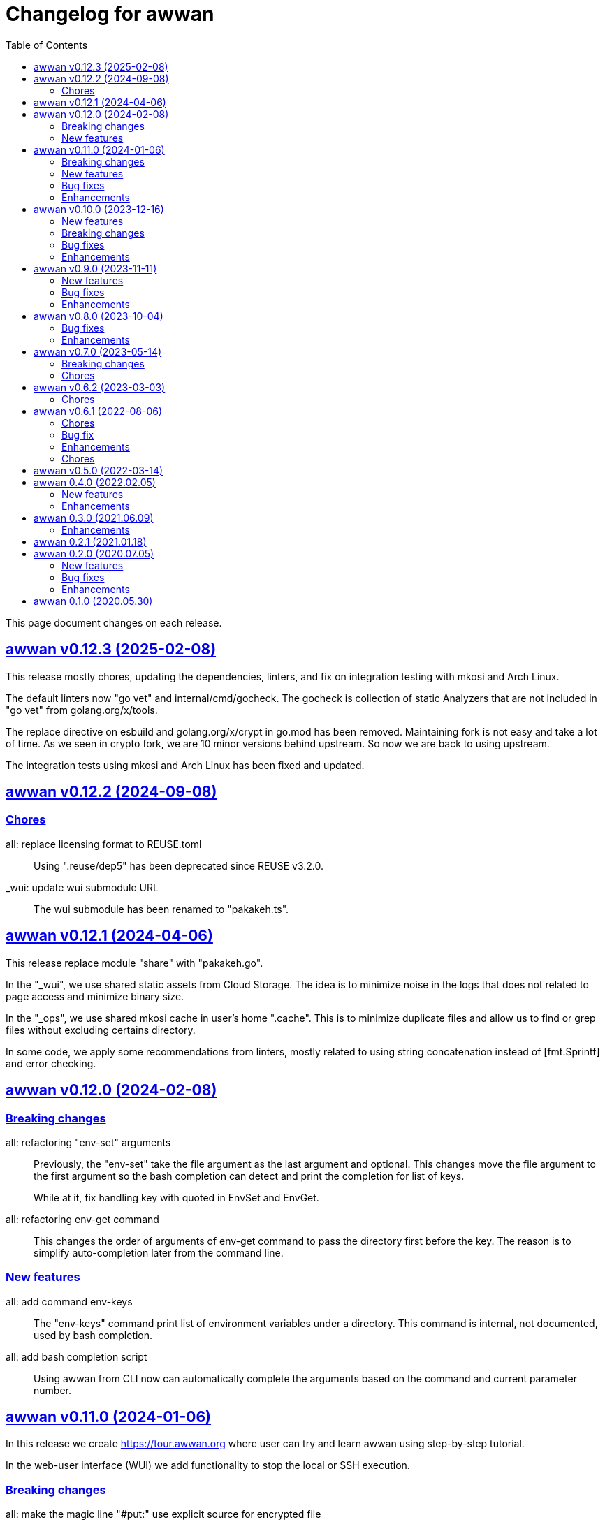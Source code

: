 // SPDX-FileCopyrightText: 2020 M. Shulhan <ms@kilabit.info>
// SPDX-License-Identifier: GPL-3.0-or-later
= Changelog for awwan
:toc:
:sectlinks:

This page document changes on each release.

[#v0_12_3]
== awwan v0.12.3 (2025-02-08)

This release mostly chores, updating the dependencies, linters, and fix on
integration testing with mkosi and Arch Linux.

[CHORE]
The default linters now "go vet" and internal/cmd/gocheck.
The gocheck is collection of static Analyzers that are not included in "go
vet" from golang.org/x/tools.

[CHORE]
The replace directive on esbuild and golang.org/x/crypt in go.mod has been
removed.
Maintaining fork is not easy and take a lot of time.
As we seen in crypto fork, we are 10 minor versions behind upstream.
So now we are back to using upstream.

[CHORE]
The integration tests using mkosi and Arch Linux has been fixed and updated.


[#v0_12_2]
== awwan v0.12.2 (2024-09-08)

[#v0_12_2__chores]
=== Chores

all: replace licensing format to REUSE.toml::
+
Using ".reuse/dep5" has been deprecated since REUSE v3.2.0.

_wui: update wui submodule URL::
+
The wui submodule has been renamed to "pakakeh.ts".


[#v0_12_1]
== awwan v0.12.1 (2024-04-06)

This release replace module "share" with "pakakeh.go".

In the "_wui", we use shared static assets from Cloud Storage.
The idea is to minimize noise in the logs that does not related to
page access and minimize binary size.

In the "_ops", we use shared mkosi cache in user's home ".cache".
This is to minimize duplicate files and allow us to find or grep files
without excluding certains directory.

In some code, we apply some recommendations from linters, mostly related
to using string concatenation instead of [fmt.Sprintf] and error checking.


[#v0_12_0]
== awwan v0.12.0 (2024-02-08)

[#v0_12_0__breaking_changes]
=== Breaking changes

all: refactoring "env-set" arguments::
+
--
Previously, the "env-set" take the file argument as the last argument
and optional.
This changes move the file argument to the first argument so the bash
completion can detect and print the completion for list of keys.

While at it, fix handling key with quoted in EnvSet and EnvGet.
--

all: refactoring env-get command::
+
This changes the order of arguments of env-get command to pass the
directory first before the key.
The reason is to simplify auto-completion later from the command line.

[#v0_12_0__new_features]
=== New features

all: add command env-keys::
+
The "env-keys" command print list of environment variables under a
directory.
This command is internal, not documented, used by bash completion.

all: add bash completion script::
+
Using awwan from CLI now can automatically complete the arguments based on
the command and current parameter number.


[#v0_11_0]
== awwan v0.11.0 (2024-01-06)

In this release we create
https://tour.awwan.org
where user can try and learn awwan using step-by-step tutorial.

In the web-user interface (WUI) we add functionality to stop the local or
SSH execution.


[#v0_11_0__breaking_changes]
=== Breaking changes

all: make the magic line "#put:" use explicit source for encrypted file::
+
--
Previously, the magic line "#put" detect whether the source file is
encrypted or not automatically, so we did not need to put ".vault"
suffix in the source path.
This changes make it to be always explicit.
If we want to copy encrypted file than the source file must be the path
to encrypted file.
--

[#v0_11_0__new_features]
=== New features

_wui: implement button to stop execution::
+
--
The Stop button call "DELETE /awwan/api/execute?id=" with id is the
previous execution ID.
--

all: implement HTTP API to stop local or play execution::
+
--
The HTTP API for stopping execution have the following signature,

	DELETE /awwan/api/execute?id=<string>

If the ID is exist, the execution will be cancelled and return HTTP
status 200 with the following body,

	Content-Type: application/json
	{
		"code": 200,
	}

Otherwise it will return HTTP status 404 with error message.
--

[#v0_11_0__bug_fixes]
=== Bug fixes

all: check script file is a directory::
+
--
This changes we make sure that the passed script path is not a directory
to prevent error when running play with unknown host name.
--

all: fix panic due to out of range when running "#require" statement::

[#v0_11_0__enhancements]
=== Enhancements

all: delete the execution response and context cancellation on finished::
+
--
Once the ExecResponse EndAt is not empty or event queue has been closed,
clear the map that store the execution response and context cancellation
to minimize resources usage.
--

all: change the remote temporary directory to "~/.cache/awwan"::
+
--
If the file to be copied contains sensitive data, putting them in
"/tmp" considered a security risk, even though it will be moved to
destination later.

The issue is when the "#put" command failed, the plain file is left
on "/tmp" directory.

This changes add additional advantage where we did not need to remove
the temporary directory on remote when execution completed, since the
temporary directory should be accessible by user only.
--


[#v0_10_0]
== awwan v0.10.0 (2023-12-16)

In this release we add two new commands to awwan CLI: "env-set" and
"env-get", the command to set and get value from awwan environment.

We command "serve" now have optional parameter "-address".


[#v0_10_0__new_features]
===  New features

internal/cmd: add flag "address" for command www-awwan::
+
This is to allow using different address when running on local, without
conflict with "serve-www" task in Makefile.

all: implement command "env-get" to get value from environment files::
+
--
The env-get command get the value from environment files.
Syntax,

    <key> [dir]

The "key" argument define the key where value is stored in environment
using "section:sub:name" format.
The "dir" argument is optional, its define the directory where environment
files will be loaded, recursively, from BaseDir to dir.
If its empty default to the current directory.
--

all: implement command to set environment value with "env-set"::
+
--
The env-set command set the value of environment file. Syntax,

	<key> <value> <file>

The "key" argument define the key to be set using "section:sub:name"
format.
The "value" argument define the value key.
The "file" argument define path to environment file.

For example, to set the value for "name" under section "host" to
"myhost" in file "awwan.env" run

----
$ awwan env-set host::name myhost awwan.env
----

To set the value for key "pass" under section "user" subsection "database"
to value "s3cret" in file "awwan.env" run

----
$ awwan env-set user:database:pass s3cret awwan.env
----
--

_wui: implement Encrypt::
+
--
In the right side of Save button we now have a button Encrypt that
allow user to Encrypt opened file.

This require the workspace has been setup with private key
(.ssh/awwan.key) and pass file (.ssh/awwan.pass).
--

_wui: implement Decrypt::
+
--
In the right side of Save button we now have a button Decrypt that
allow user to Decrypt file with ".vault" extension only.

This require the workspace has been setup with private key
(.ssh/awwan.key) and pass file (.ssh/awwan.pass).
--

[#v0_10_0__breaking_changes]
=== Breaking changes

all: make the magic line "#local" works on "local" command too::
+
--
In case we have a script that manage local host and remote server,
calling "play" on "#local" lines only always open the connection to remote
server.

To minimize opening unused connections, let the "#local" command works
on both commands.  Its up to user which part of lines that they want
to execute on remote or local.
--

_wui: use CTRL+Enter to trigger save instead of CTRL+s on editor::
+
Using CTRL+s sometimes cause pressing s only trigger the save, due to
fast typing (or keyboard error?).


[#v0_10_0__bug_fixes]
=== Bug fixes

all: close the SSH connection once Play finished::
+
--
Previously, we used to run awwan as CLI so each connection is open and
closed once the command completed.
Since we now use awwan WUI frequently, any command that execute Play
does not close the session immediately once finished.
This cause many connections open in remote server.

This changes close the SSH connections immediately once the Play command
finished.
--

all: fix memfs excludes regex::
+
Previously, the regex does not contains "^" and "$" which makes
file like "multi-user.target.wants" considered as ".tar" file and being
excluded.

_wui: update editor component::
+
--
Changes,

* fix paste that always end with newline
* fix editor content that got wrapped due to width
* update layout without using float
* replace execCommand with Selection
--

all: fix excludes on HTTP server related to .git::
+
The HTTP server should excludes ".git" directory only, not the other
files, like ".gitignore" or ".gitconfig".

all: always load SSH config when running Play::
+
--
In case awwan run with "serve" and we modify the ".ssh/config", the
changes does not detected by awwan because we only read ".ssh/config"
once we Awwan instance created.

This changes fix this issue by always loading SSH config every time
the Play method executed so the user CLI and WUI has the same experiences.
--

[#v0_10_0__enhancements]
=== Enhancements

all: reduce the response on HTTP endpoint on GET fs::
+
--
Previously, the HTTP endpoint for "GET /awwan/api/fs" return the content
of files when the requested node is a directory.
This is cause unnecessary load because when requesting directory we
only need list of file names not the content.

This changes reduce the response by returning only list of node child
without its content, which require update on share module on [Node.JSON].
--

_wui: use the output for displaying notification::
+
--
Previously, we use a quick "pop-up" to display notification for each
information or error from WUI.
Sometimes this is annoying, it overlap the buttons, make it hard to
Save and Encrypt at the same time.

In this changes we move the nofication message to be displayed in
the output, same with output of execution.
--

all: use the same date format between log and mlog package::
+
In this way, the date-time output from log.Xxx and mlog.Xxx are
consistent.

all: remove duplicate errors logged on Copy, Put, and SudoCopy::
+
While at it, replace all call of [log.Printf] with [Request.mlog] so
error both written to stderr and to [Request.Output].

_wui: do not clear output when executing another command::
+
This allow user to see the output of previous command without opening
the log file.

_wui: store and load the vfs width in local storage::
+
This is allow user to resize vfs width in one window and when new window
is opened the vfs width is restored with the same size.

_wui: disable button "Local" and "Play" when clicked::
+
Once the execution completed, both buttons will be enabled again.
While at it, add an icon to show the execution status.

_wui: rename "Remote" to "Play"::
+
This is to make command between the CLI and WUI consistent.

all: refactoring HTTP endpoint for Execute::
+
--
Previously, the Execute endpoint wait for command execution to finish.
In case the command takes longer than proxy or server write timeout, it
will return with a timeout error to client.

In this changes, we generate an execution ID for each request and return
it immediately.

The new API "GET /awwan/api/execute/tail" implement Server-sent
events, accept the execution ID from "/awwan/api/execute".

Once called with valid ID, it will streaming the command output
to client.

By using this new API, the WUI can receive the output of command
immediately without waiting for all commands to be completed.
--

_wui: add vertical resizer, to resize between VFS and editor::

_wui: allow all content type but decrease max file size to 1 MB::
+
Previously, only file with type json, message, octet-stream, script,
text, or XML that can be opened by editor.
In this changes we allow all files as long as the size is less than 1 MB.

_wui: update vfs component::
+
This changes allow user browse the crumb in path and item in the list
using tab key.
While at it, fix the layout to make VFS and editor aligned.

_wui: implement file filter::
+
--
This changes move the text input for creating new file above the list.

Filling the text field will filter the list based on the node name using
regular expression.

Another changes is for node with type directory now suffixed with "/".
--


[#v0_9_0]
== awwan v0.9.0 (2023-11-11)

Awwan now have a website at https://awwan.org.

[#v0_9_0__new_features]
=== New features

all: implement remote "#get!" and "#put!" with owner and mode::
+
--
The magic command "#get" and "#put" now have an inline options to set the
owner and permission of copied file.
Example of usage are,

    #get:$USER:$GROUP+$PERM src dst
    #put!$USER:$GROUP+$PERM src dst

The $USER, $GROUP and $PERM are optionals.

If $USER and/or $GROUP is set, a copied file will have owner set to user
$USER and/or group to $GROUP.
If $PERM is set, a copied file will have the mode permission set to $MODE.
--

all: add magic command "#local"::
+
The magic command "#local" define the command to be executed using
shell in local environment.
Its have effect and can only be used in script that executed using
"play".
In script that is executed using "local" it does nothing.

_www: replace button "Clear selection" with text input for line range::
+
Instead of using mouse to select which lines to be executed, let
user input it manually like in the CLI.

all: log all execution into file::
+
--
For each script execution, a file suffixed with ".log" will be created
in the same directory with the same name as script file.
For example, if the script is path is "a/b/c.aww" then the log file
would named "a/b/c.aww.log".

This is to provides history and audit in the future.
--

cmd/awwan: add option "-address" to command serve::
+
The "-address" option allow defining the HTTP server address to serve
the web-user interface.

[#v0_9_0__bug_fixes]
=== Bug fixes

all: trim spaces in passphrase when its read from file::
+
Using vim, or UNIX in general, the file always end with "\\n".
If we read the whole file then the passphrase will end with it, this
cause the decryption may fail (or wrong encryption passphrase used).

_www: fix saving file content using CTRL+s::
+
The issue is using "this.editorOnSave" result on undefined "this" inside
the editorOnSave.

all: remove the node when requested from HTTP API /awwan/api/fs::
+
--
Previously, the HTTP API for deleting node only remove the file but
not the node in the memfs.

This changes remove the child node from memfs, so the next refresh on
directory will not contains the removed file.
--

all: return the error as reponse in HTTP API execute::
+
--
Previously, when the command execution failed, we check the error and
return it as HTTP status code 500.
In this way, user cannot view the log and actual error.

In this changes, if the command failed, we store the error in separate
field "Error" and return to the caller with HTTP status code 200.
--

[#v0_9_0__enhancements]
=== Enhancements

all: fix printing the statement to be executed::
+
This fix missing magic command not printed in stdout.

all: use "mlog.MultiLogger" to log Request output and error::
+
--
By using "mlog.MultiLogger" every output or error can be written to
stdout/stderr and additional log writer that can collect both of them,
buffered and returned to the caller.

This changes simplify the HttpResponse to use only single output that
combine both stdout and stderr.
--

_www: add button to resize editor and output::
+
The button can be dragged up and down to resize both the editor and
output panes.

_www: show confirmation when user open other file with unsaved changes::
+
If user modify the current file without saving it and then open another
file, it will show confirmation dialog to continue opening file or cancel
it.

all: on file save, make sure file end with line-feed::
+
On some application, like haproxy configuration, line-feed (LF or "\n")
are required, otherwise the application would not start.

script: respect spaces when joining multi lines command::
+
--
If a multi lines command does not have spaces or have multiple
spaces, join them as is.
For example,

----
a\\
b
----

should return the value as `ab`, while

----
a \\
 b
----

should return "a<space><space>b".
--

_wui: various enhancements::
+
--
Changes,

* The "File" tag now highlighted to distinguish with file name
* The "Execute" action moved to replace the Output, so we have some
  additional horizontal space
* The "Output" tag removed
* Fix layout on mobile devices where height is set to static
* editor: re-render content after save
* editor: handle paste event manually
--


[#v0_8_0]
==  awwan v0.8.0 (2023-10-04)

This release add support for encryption, with two new commands "encrypt" and
"decrypt" for encrypting and decrypting file with RSA private key.

The awwan command also can read encrypted environment file with the name
".awwan.env.vault", so any secret variables can stored there and the script
that contains '{{.Val "..."}}' works as usual.

Any magic put "#put" also can copy encrypted file without any changes, as
long as the source file with ".vault" extension exist.

For environment where awwan need to be operated automatically, for example
in build system, awwan can read the private key's passphrase automatically
from the file ".ssh/awwan.pass".

[#v0_8_0__bug_fixes]
=== Bug fixes

all: do not expand environment during parseScript::
+
Environment variables in the script may only expanded by shell on remote
not always on local.

all: fix #require does not get executed on the same start position::
+
Previously, executing "local" or "play" command start from line "#require"
will not run the "#require" on that line.
This changes fix it.

_www: fix execute request that still use "begin_at" and "end_at"::
+
While at it, reformat the TypeScript files using prettier v3.0.3.

[#v0_8_0__enhancements]
=== Enhancements

all: make .Vars, .Val, and .Vals panic if values is empty::
+
--
This is to prevent copying or executing command with value that are
not defined or typo which make the result empty and may result in
undefined behaviour.

For example if we have "app_dir =" with empty variable and command in the
script that remove that directory recursively,

----
sudo rm -r {{.Val "::app_dir"}}/bin
----

will result removing "/bin" entirely.
--

all: print any path relative to base directory::
+
This is to minimize log length in stdout and stderr, which make it
more readable.

all: move field bufout and buferr out of httpServer struct::
+
Those fields are used on each HTTP request to /awwan/api/execute, which
make them not safe if two or more requests processed at the same time.


[#v0_7_0]
==  awwan v0.7.0 (2023-05-14)

===  Breaking changes

all: changes the line number arguments for "local" and "play" command::
+
--
Previously, the "local" and "play" command only accept two kind of
arguments: one argument for executing single line or two arguments for
executing line range.
There are no options to executing multiple single line, multiple line
range, or combination of them.

This changes make the both commands accept list of lines or line range
where each separated by comma.
For example, to execute multiple, different single lines

   awwan local 4,8,12

To execute multiple line range,

   awwan local 4-8,12-16

Or to execute multiple lines and line range,

   awwan local 4,8,10-12
--

===  Chores

all: convert README from Asciidoc to Markdown::
+
--
I use two remote repositories: GitHub and SourceHut.
GitHub support rendering README using asciidoc while SourceHut not.
This cause the repository that use README.adoc rendered as text in
SourceHut which make the repository page less readable.

Also, the pkg.go.dev now render README but only support Markdown.

Since we cannot control the SourceHut and go.dev, the only option is
to support converting Markdown in ciigo so I can write README using
Markdown and the rest of documentation using Asciidoc.
--

all: move code for development to package internal::

all: add configuration for golangci-lint::
+
--
With configuration we can enable or disable specific linters and
customize it without touching the Makefile.

While at it, enable linter presets for bugs, comment, metalinter,
module, performance, unused and fix the reported issues.
--

all: move _doc to directory _www::
+
--
Previously, the /_www/doc is a symlink to /_adoc.
To minimize symlinks in this repository, we replace the _www/doc with its
actual directory.

While at it, move CHANGELOG.adoc to root directory for better view
ability.
--

go.mod: set the Go module version to 1.19::
+
The Go 1.18 has been archived and not maintained anymore.


[#v0_6_2]
==  awwan v0.6.2 (2023-03-03)

This release set minimum Go to 1.18 and update all dependencies.

[#v0_6_2__chores]
===  Chores

all: fix the git clone URL in README::
+
The clone URL should be in https scheme to make works for non-authenticated
user.


all: restructure the documents::
+
--
Changes,

* Store all documents into directory _doc. This changes make the
  directory doc inside _www become symlinks.
* Move CHANGELOG.adoc to _doc
* Rename README.adoc to README so it can be rendered on git.sr.ht, and
  make it symlink so it can still rendered as AsciiDoc on GitHub.
* Add To-do to _doc/index.adoc that was previously uncommitted as NOTEs
--


[#v0_6_1]
==  awwan v0.6.1 (2022-08-06)

This release fix the build process due to unused dependencies, private
submodules URL, and missing directory; which is not caught when running on
local.

[#v0_6_1_chores]
===  Chores

all: remove calling tsc when building main.js::
+
--
The main.js already build with esbuild.
--

all: add empty .ssh directory to allow running build command::

all: changes the submodule wui to use https schema::
+
--
Using git schema will fail on user that does not have SSH key in
git.sr.ht.
--

_AUR: add package script for Arch Linux user::

all: update the README with the latest implementation::
This include updating the license to GPL v3.0.

all: watch and convert .adoc files during development::

all: convert the adoc during build and serve::

all: realign some structs to minimize memory usage::


[#v0_6_0]
== awwan v0.6.0 (2022-07-04)

This release set minimum Go version to 1.17.

[#v0_6_0_bug_fix]
===  Bug fix

all: fix the #get! statement when executing on local::
+
--
Since fa94025f8e, we change the local statement to be executed using
"/bin/sh", "-c", "<statement>".
This cause the #get! command failed to execute because

* we try to read the input file without permission, and
* we did not set the raw statement required by ExecLocal.
--

[#v0_6_0_enhancements]
===  Enhancements

cmd/awwan: make the "help" and "version" as command::
+
--
Previously, to print the help and version we use the flag package, "-h"
for printing usage and "-v" for printing "version".

The flag should be used to changes the behaviour of command not
terminating the command.
Using and mixing flag as command make the CLI API to be inconsistent.

For example, the following argument is inconsistent,

  $ awwan -h play script.aww 1 -

Instead of executing script.aww, it print the usage and terminate.
--


[#v0_6_0_chores]
===  Chores

all: changes the way to build JavaScript using esbuild::
+
--
Previously, we build the JavaScript files on directory _www by
using TypeScript compiler (tsc).

This changes replace the tsc with esbuild, a Go module that provide
API to convert TypeScript to JavaScript, and use tsc for type checking
only.
--

[#v0_5_0]
== awwan v0.5.0 (2022-03-14)

This release re-lincesing the awwan software under GPL 3.0 or later.

See https://kilabit.info/journal/2022/gpl for more information.


[#v0_4_0]
==  awwan 0.4.0 (2022.02.05)

This release bring new command "serve" to awwan.
The serve command run HTTP server that provide web-user interface to create,
edit, save, and execute script.

[#v0_4_0_new_features]
===  New features

all: implement HTTP API and function to Save file on web-user interface::
+
--
The web-user interface now have button "Save" that save the edited
content of file to storage.
--

all: implement serve command::
+
--
The serve command will run a HTTP server that provide web-user interface
to edit and execute script.

Currently, the web-user interface provide the following features,

* Browsing the workspace
* Running the script on local or remote
--

[#v0_4_0_enhancements]
=== Enhancements

all: make the local statement executed with "/bin/sh -c ..."::
+
--
By using "sh -c", the statement can contains environment variable,
piping, and other shell commands that cannot be supported if executed
directly using native os.Exec.
--

all: expand the environment on statement when executing local script::
+
--
This changes replace the string ${x} or $x in the statements with the
current environment variables values.

For example, statement "mkdir ${HOME}/tmp" will expand the ${HOME} to
the current user home directory.
--

all: use native SFTP to put and get file when possible::
+
--
Previously, the command to put and get file from remote server depends
on installed scp program on the host computer.

In this changes we add the SFTP client and use it as primary function
to put and get file to/from remote when possible and use the scp as
fallback.
--

[#v0_3_0]
==  awwan 0.3.0 (2021.06.09)

go.mod: set the minimum Go to 1.16 and update to share module v0.25.1

[#v0_3_0_enhancements]
=== Enhancements

cmd/awwan: print the awwan version on command usage output::

all: check and return an error if start index is out of range::

all: log error when executing script (local or play)::

all: do not load SSH config if command mode is "local"::
+
--
If the mode is local there is no need to parse and load the SSH config,
since the command to be executed will run on local machine anyway.
--

all: set base dir based on the first .ssh directory that we found::
+
--
Previously, the base directory is set on current working directory.
This limit the way to execute awwan only from the directory
that contains the .ssh directory.

This changes set the environment BaseDir based on the first .ssh
directory that we found from script path up to the "/".  So, user can
execute awwan script from any sub-directories.
--

[#v0_2_1]
==  awwan 0.2.1 (2021.01.18)

Update the share modules which bring fixes to "#put" commands.

[#v0_2_0]
==  awwan 0.2.0 (2020.07.05)

[#v0_2_0_new_features]
===  New features

environment: export the SSH key, user, host, and port::
+
--
By knowing this values, user can use it to invoke other SSH related
command, for example to copy file using `scp`

  scp -i {{.SSHKey}} src {{.SSHUser}}@{{.SSHHost}}:{{.SSHPort}}/dst
--

all: add magic command "#require:"::
+
--
Magic word `#require:` will ensure that the next statement will always
executed when its skipped with start number.
For example, given following script with line number

----
1: #require:
2: echo a
3: echo b
4: #require:
5: echo c
----

executing `awwan local script.aww 3`, will always execute line
number 2 `echo a`, but not line number 5 (because its before line start 3).
--

[#v0_2_0_bug_fixes]
===  Bug fixes

command: change the owner of file when doing `#get!`::
+
--
In case the owner of file is not active user and it does not have
read permission, the "#get!" command will fail when copying command
from remote to local.
--

command: fix magic copy and get command on templates::

[#v0_2_0_enhancements]
===  Enhancements

command: merge sequences of spaces on command into single space::

command: check for single, double, or back quote on command::
+
--
Previously, if command contains quote like,

	echo "a b"

the script will run it as ["echo", `"a`, `b"`] which is not what we
will expected and may cause some command failed to run.

This changes fix the parsing of command string by detecting possible
quote.
--

[#v0_1_0]
==  awwan 0.1.0 (2020.05.30)

Its better late than never.

The first release works for everyday use.
The `local`, `play` command works as it is, and its has been used for
deploying and managing postfix, dovecot, haproxy, and my personal server and
services at kilabit.info.
Also it has been used to deploy Go microservices using Kubernetes using
combination of `gcloud` and `kubectl`.

// SPDX-FileCopyrightText: 2019 M. Shulhan <ms@kilabit.info>
// SPDX-License-Identifier: GPL-3.0-or-later
